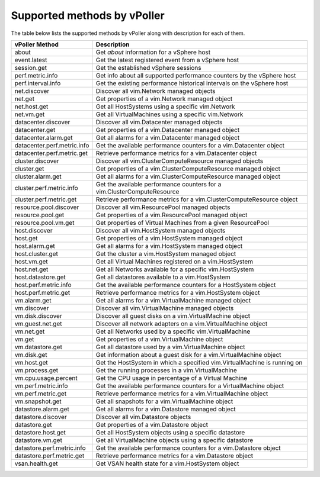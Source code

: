 .. _methods:

============================
Supported methods by vPoller
============================

The table below lists the supported methods by vPoller along
with description for each of them.

+--------------------------------------+-------------------------------------------------------------------------------+
| vPoller Method                       | Description                                                                   |
+======================================+===============================================================================+
| about                                | Get *about* information for a vSphere host                                    |
+--------------------------------------+-------------------------------------------------------------------------------+
| event.latest                         | Get the latest registered event from a vSphere host                           |
+--------------------------------------+-------------------------------------------------------------------------------+
| session.get                          | Get the established vSphere sessions                                          |
+--------------------------------------+-------------------------------------------------------------------------------+
| perf.metric.info                     | Get info about all supported performance counters by the vSphere host         |
+--------------------------------------+-------------------------------------------------------------------------------+
| perf.interval.info                   | Get the existing performance historical intervals on the vSphere host         |
+--------------------------------------+-------------------------------------------------------------------------------+
| net.discover                         | Discover all vim.Network managed objects                                      |
+--------------------------------------+-------------------------------------------------------------------------------+
| net.get                              | Get properties of a vim.Network managed object                                |
+--------------------------------------+-------------------------------------------------------------------------------+
| net.host.get                         | Get all HostSystems using a specific vim.Network                              |
+--------------------------------------+-------------------------------------------------------------------------------+
| net.vm.get                           | Get all VirtualMachines using a specific vim.Network                          |
+--------------------------------------+-------------------------------------------------------------------------------+
| datacenter.discover                  | Discover all vim.Datacenter managed objects                                   |
+--------------------------------------+-------------------------------------------------------------------------------+
| datacenter.get                       | Get properties of a vim.Datacenter managed object                             |
+--------------------------------------+-------------------------------------------------------------------------------+
| datacenter.alarm.get                 | Get all alarms for a vim.Datacenter managed object                            |
+--------------------------------------+-------------------------------------------------------------------------------+
| datacenter.perf.metric.info          | Get the available performance counters for a vim.Datacenter object            |
+--------------------------------------+-------------------------------------------------------------------------------+
| datacenter.perf.metric.get           | Retrieve performance metrics for a vim.Datacenter object                      |
+--------------------------------------+-------------------------------------------------------------------------------+
| cluster.discover                     | Discover all vim.ClusterComputeResource managed objects                       |
+--------------------------------------+-------------------------------------------------------------------------------+
| cluster.get                          | Get properties of a vim.ClusterComputeResource managed object                 |
+--------------------------------------+-------------------------------------------------------------------------------+
| cluster.alarm.get                    | Get all alarms for a vim.ClusterComputeResource managed object                |
+--------------------------------------+-------------------------------------------------------------------------------+
| cluster.perf.metric.info             | Get the available performance counters for a vim.ClusterComputeResource       |
+--------------------------------------+-------------------------------------------------------------------------------+
| cluster.perf.metric.get              | Retrieve performance metrics for a vim.ClusterComputeResource object          |
+--------------------------------------+-------------------------------------------------------------------------------+
| resource.pool.discover               | Discover all vim.ResourcePool managed objects                                 |
+--------------------------------------+-------------------------------------------------------------------------------+
| resource.pool.get                    | Get properties of a vim.ResourcePool managed object                           |
+--------------------------------------+-------------------------------------------------------------------------------+
| resource.pool.vm.get                 | Get properties of Virtual Machines from a given ResourcePool                  |
+--------------------------------------+-------------------------------------------------------------------------------+
| host.discover                        | Discover all vim.HostSystem managed objects                                   |
+--------------------------------------+-------------------------------------------------------------------------------+
| host.get                             | Get properties of a vim.HostSystem managed object                             |
+--------------------------------------+-------------------------------------------------------------------------------+
| host.alarm.get                       | Get all alarms for a vim.HostSystem managed object                            |
+--------------------------------------+-------------------------------------------------------------------------------+
| host.cluster.get                     | Get the cluster a vim.HostSystem managed object                               |
+--------------------------------------+-------------------------------------------------------------------------------+
| host.vm.get                          | Get all Virtual Machines registered on a vim.HostSystem                       |
+--------------------------------------+-------------------------------------------------------------------------------+
| host.net.get                         | Get all Networks available for a specific vim.HostSystem                      |
+--------------------------------------+-------------------------------------------------------------------------------+
| host.datastore.get                   | Get all datastores available to a vim.HostSystem                              |
+--------------------------------------+-------------------------------------------------------------------------------+
| host.perf.metric.info                | Get the available performance counters for a HostSystem object                |
+--------------------------------------+-------------------------------------------------------------------------------+
| host.perf.metric.get                 | Retrieve performance metrics for a vim.HostSystem object                      |
+--------------------------------------+-------------------------------------------------------------------------------+
| vm.alarm.get                         | Get all alarms for a vim.VirtualMachine managed object                        |
+--------------------------------------+-------------------------------------------------------------------------------+
| vm.discover                          | Discover all vim.VirtualMachine managed objects                               |
+--------------------------------------+-------------------------------------------------------------------------------+
| vm.disk.discover                     | Discover all guest disks on a vim.VirtualMachine object                       |
+--------------------------------------+-------------------------------------------------------------------------------+
| vm.guest.net.get                     | Discover all network adapters on a vim.VirtualMachine object                  |
+--------------------------------------+-------------------------------------------------------------------------------+
| vm.net.get                           | Get all Networks used by a specific vim.VirtualMachine                        |
+--------------------------------------+-------------------------------------------------------------------------------+
| vm.get                               | Get properties of a vim.VirtualMachine object                                 |
+--------------------------------------+-------------------------------------------------------------------------------+
| vm.datastore.get                     | Get all datastore used by a vim.VirtualMachine object                         |
+--------------------------------------+-------------------------------------------------------------------------------+
| vm.disk.get                          | Get information about a guest disk for a vim.VirtualMachine object            |
+--------------------------------------+-------------------------------------------------------------------------------+
| vm.host.get                          | Get the HostSystem in which a specified vim.VirtualMachine is running on      |
+--------------------------------------+-------------------------------------------------------------------------------+
| vm.process.get                       | Get the running processes in a vim.VirtualMachine                             |
+--------------------------------------+-------------------------------------------------------------------------------+
| vm.cpu.usage.percent                 | Get the CPU usage in percentage of a Virtual Machine                          |
+--------------------------------------+-------------------------------------------------------------------------------+
| vm.perf.metric.info                  | Get the available performance counters for a VirtualMachine object            |
+--------------------------------------+-------------------------------------------------------------------------------+
| vm.perf.metric.get                   | Retrieve performance metrics for a vim.VirtualMachine object                  |
+--------------------------------------+-------------------------------------------------------------------------------+
| vm.snapshot.get                      | Get all snapshots for a vim.VirtualMachine object                             |
+--------------------------------------+-------------------------------------------------------------------------------+
| datastore.alarm.get                  | Get all alarms for a vim.Datastore managed object                             |
+--------------------------------------+-------------------------------------------------------------------------------+
| datastore.discover                   | Discover all vim.Datastore objects                                            |
+--------------------------------------+-------------------------------------------------------------------------------+
| datastore.get                        | Get properties of a vim.Datastore object                                      |
+--------------------------------------+-------------------------------------------------------------------------------+
| datastore.host.get                   | Get all HostSystem objects using a specific datastore                         |
+--------------------------------------+-------------------------------------------------------------------------------+
| datastore.vm.get                     | Get all VirtualMachine objects using a specific datastore                     |
+--------------------------------------+-------------------------------------------------------------------------------+
| datastore.perf.metric.info           | Get the available performance counters for a vim.Datastore object             |
+--------------------------------------+-------------------------------------------------------------------------------+
| datastore.perf.metric.get            | Retrieve performance metrics for a vim.Datastore object                       |
+--------------------------------------+-------------------------------------------------------------------------------+
| vsan.health.get                      | Get VSAN health state for a vim.HostSystem object                             |
+--------------------------------------+-------------------------------------------------------------------------------+
